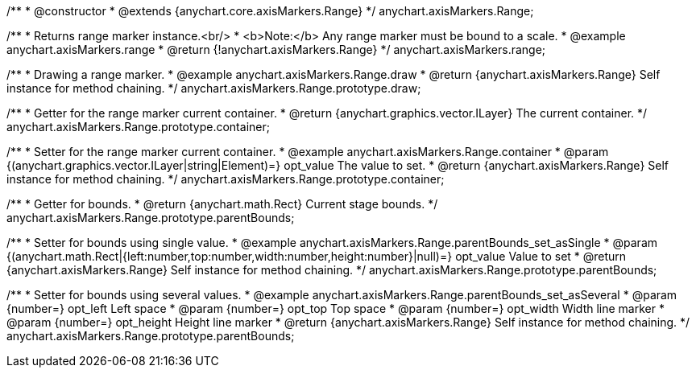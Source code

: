 /**
 * @constructor
 * @extends {anychart.core.axisMarkers.Range}
 */
anychart.axisMarkers.Range;


//----------------------------------------------------------------------------------------------------------------------
//
//  anychart.axisMarkers.range
//
//----------------------------------------------------------------------------------------------------------------------

/**
 * Returns range marker instance.<br/>
 * <b>Note:</b> Any range marker must be bound to a scale.
 * @example anychart.axisMarkers.range
 * @return {!anychart.axisMarkers.Range}
 */
anychart.axisMarkers.range;


//----------------------------------------------------------------------------------------------------------------------
//
//  anychart.axisMarkers.Range.prototype.draw
//
//----------------------------------------------------------------------------------------------------------------------

/**
 * Drawing a range marker.
 * @example anychart.axisMarkers.Range.draw
 * @return {anychart.axisMarkers.Range} Self instance for method chaining.
 */
anychart.axisMarkers.Range.prototype.draw;


//----------------------------------------------------------------------------------------------------------------------
//
//  anychart.axisMarkers.Range.prototype.container
//
//----------------------------------------------------------------------------------------------------------------------

/**
 * Getter for the range marker current container.
 * @return {anychart.graphics.vector.ILayer} The current container.
 */
anychart.axisMarkers.Range.prototype.container;

/**
 * Setter for the range marker current container.
 * @example anychart.axisMarkers.Range.container
 * @param {(anychart.graphics.vector.ILayer|string|Element)=} opt_value The value to set.
 * @return {anychart.axisMarkers.Range} Self instance for method chaining.
 */
anychart.axisMarkers.Range.prototype.container;


//----------------------------------------------------------------------------------------------------------------------
//
//  anychart.axisMarkers.Range.prototype.parentBounds
//
//----------------------------------------------------------------------------------------------------------------------

/**
 * Getter for bounds.
 * @return {anychart.math.Rect} Current stage bounds.
 */
anychart.axisMarkers.Range.prototype.parentBounds;

/**
 * Setter for bounds using single value.
 * @example anychart.axisMarkers.Range.parentBounds_set_asSingle
 * @param {(anychart.math.Rect|{left:number,top:number,width:number,height:number}|null)=} opt_value Value to set
 * @return {anychart.axisMarkers.Range} Self instance for method chaining.
 */
anychart.axisMarkers.Range.prototype.parentBounds;

/**
 * Setter for bounds using several values.
 * @example anychart.axisMarkers.Range.parentBounds_set_asSeveral
 * @param {number=} opt_left Left space
 * @param {number=} opt_top Top space
 * @param {number=} opt_width Width line marker
 * @param {number=} opt_height Height line marker
 * @return {anychart.axisMarkers.Range} Self instance for method chaining.
 */
anychart.axisMarkers.Range.prototype.parentBounds;